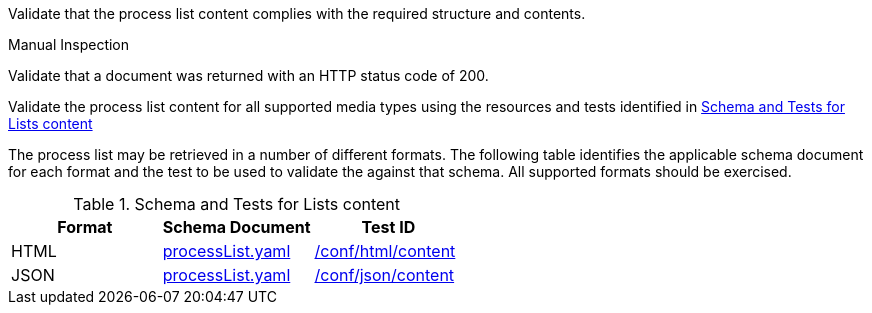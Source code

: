 [[ats_core_process-list-success]]
[requirement,type="abstracttest",label="/conf/core/process-list-success",subject='<<req_core_process-list-success,/req/core/process-list-success>>']
====
[.component,class=test-purpose]
--
Validate that the process list content complies with the required structure and contents.
--

[.component,class=test method type]
--
Manual Inspection
--

[.component,class=test method]
=====

[.component,class=step]
--
Validate that a document was returned with an HTTP status code of 200.
--

[.component,class=step]
--
Validate the process list content for all supported media types using the resources and tests identified in <<process-list-schema>>
--
=====

The process list may be retrieved in a number of different formats. The following table identifies the applicable schema document for each format and the test to be used to validate the against that schema. All supported formats should be exercised.
====

[[process-list-schema]]
.Schema and Tests for Lists content
[cols="3",options="header"]
|===
|Format |Schema Document |Test ID
|HTML |link:http://schemas.opengis.net/ogcapi/processes/part1/1.0/openapi/schemas/processList.yaml[processList.yaml] |<<ats_html_content,/conf/html/content>>
|JSON |link:http://schemas.opengis.net/ogcapi/processes/part1/1.0/openapi/schemas/processList.yaml[processList.yaml] |<<ats_json_content,/conf/json/content>>
|===
